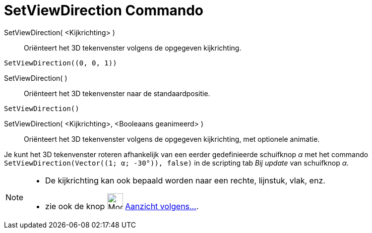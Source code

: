 = SetViewDirection Commando
:page-en: commands/SetViewDirection
ifdef::env-github[:imagesdir: /nl/modules/ROOT/assets/images]

SetViewDirection( <Kijkrichting> )::
  Oriënteert het 3D tekenvenster volgens de opgegeven kijkrichting.

[EXAMPLE]
====

`++SetViewDirection((0, 0, 1))++`

====

SetViewDirection( )::
  Oriënteert het 3D tekenvenster naar de standaardpositie.

[EXAMPLE]
====

`++SetViewDirection()++`

====

SetViewDirection( <Kijkrichting>, <Booleaans geanimeerd> )::
  Oriënteert het 3D tekenvenster volgens de opgegeven kijkrichting, met optionele animatie.

[EXAMPLE]
====

Je kunt het 3D tekenvenster roteren afhankelijk van een eerder gedefinieerde schuifknop _α_ met het commando
`++SetViewDirection(Vector((1; α; -30°)), false)++` in de scripting tab _Bij update_ van schuifknop _α_.

====

[NOTE]
====

* De kijkrichting kan ook bepaald worden naar een rechte, lijnstuk, vlak, enz.
* zie ook de knop image:Mode_viewinfrontof_32.gif[Mode viewinfrontof 32.gif,width=32,height=32]
xref:/tools/Aanzicht_volgens_.adoc[Aanzicht volgens...].

====
